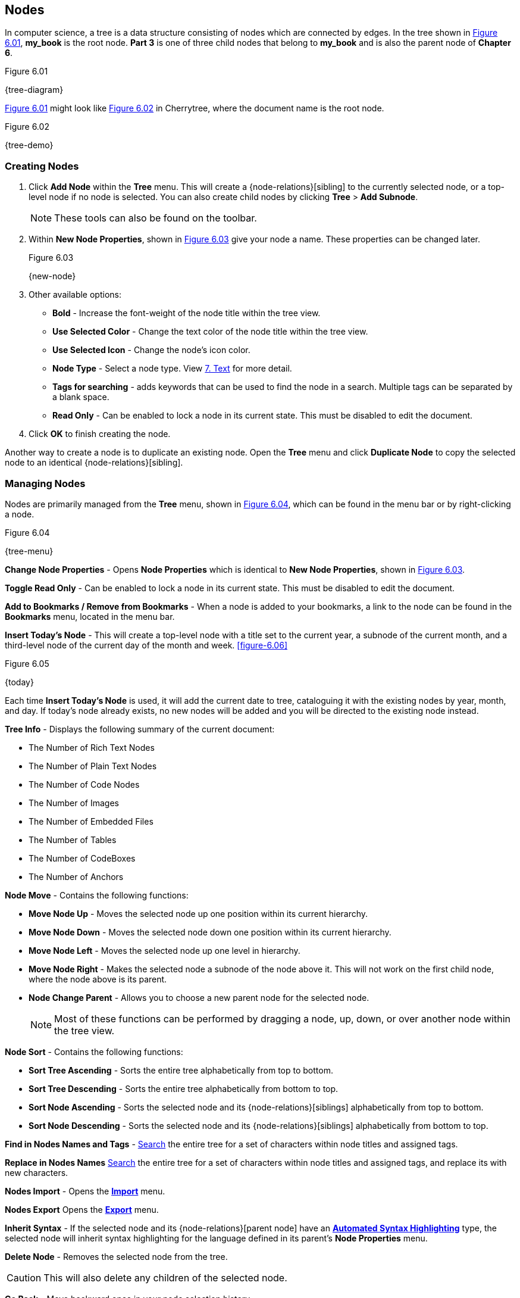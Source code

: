 == Nodes

In computer science, a tree is a data structure consisting of nodes which are connected by edges. In the tree shown in <<figure-6.01>>, *my_book* is the root node. *Part 3* is one of three child nodes that belong to *my_book* and is also the parent node of *Chapter 6*. 

[[figure-6.01]]
.Figure 6.01
{tree-diagram}

<<figure-6.01>> might look like <<figure-6.02>> in Cherrytree, where the document name is the root node.

[[figure-6.02]]
.Figure 6.02
{tree-demo}

=== Creating Nodes

[start=1]
. Click *Add Node* within the *Tree* menu. This will create a {node-relations}[sibling] to the currently selected node, or a top-level node if no node is selected. You can also create child nodes by clicking *Tree* > *Add Subnode*.
+
NOTE: These tools can also be found on the toolbar.

. Within *New Node Properties*, shown in <<figure-6.03>> give your node a name. These properties can be changed later.
+
[[figure-6.03]]
.Figure 6.03
{new-node}

. Other available options:

** *Bold* - Increase the font-weight of the node title within the tree view.
** *Use Selected Color* - Change the text color of the node title within the tree view.
** *Use Selected Icon* - Change the node's icon color.
** *Node Type* - Select a node type. View link:#_text[7. Text] for more detail.
** *Tags for searching* - adds keywords that can be used to find the node in a search. Multiple tags can be separated by a blank space.
** *Read Only* - Can be enabled to lock a node in its current state. This must be disabled to edit the document.

. Click *OK* to finish creating the node.

Another way to create a node is to duplicate an existing node. Open the *Tree* menu and click *Duplicate Node* to copy the selected node to an identical {node-relations}[sibling].

=== Managing Nodes

Nodes are primarily managed from the *Tree* menu, shown in  <<figure-6.04>>, which can be found in the menu bar or by right-clicking a node.

[[figure-6.04]]
.Figure 6.04
{tree-menu}

*Change Node Properties* - Opens *Node Properties* which is identical to *New Node Properties*, shown in <<figure-6.03>>.

*Toggle Read Only* - Can be enabled to lock a node in its current state. This must be disabled to edit the document.

*Add to Bookmarks / Remove from Bookmarks* - When a node is added to your bookmarks, a link to the node can be found in the *Bookmarks* menu, located in the menu bar.

*Insert Today's Node* - This will create a top-level node with a title set to the current year, a subnode of the current month, and a third-level node of the current day of the month and week. <<figure-6.06>> 

[[figure-6.05]]
.Figure 6.05
{today}

Each time *Insert Today's Node* is used, it will add the current date to tree, cataloguing it with the existing nodes by year, month, and day. If today's node already exists, no new nodes will be added and you will be directed to the existing node instead. 

*Tree Info* - Displays the following summary of the current document:

* The Number of Rich Text Nodes
* The Number of Plain Text Nodes
* The Number of Code Nodes
* The Number of Images
* The Number of Embedded Files
* The Number of Tables
* The Number of CodeBoxes
* The Number of Anchors

*Node Move* - Contains the following functions:

* *Move Node Up* - Moves the selected node up one position within its current hierarchy. 
* *Move Node Down* - Moves the selected node down one position within its current hierarchy.
* *Move Node Left* - Moves the selected node up one level in hierarchy.
* *Move Node Right* - Makes the selected node a subnode of the node above it. This will not work on the first child node, where the node above is its parent.
* *Node Change Parent* - Allows you to choose a new parent node for the selected node.
+
NOTE: Most of these functions can be performed by dragging a node, up, down, or over another node within the tree view.

*Node Sort* - Contains the following functions:

* *Sort Tree Ascending* - Sorts the entire tree alphabetically from top to bottom.
* *Sort Tree Descending* - Sorts the entire tree alphabetically from bottom to top.
* *Sort Node Ascending* - Sorts the selected node and its {node-relations}[siblings] alphabetically from top to bottom.
* *Sort Node Descending* - Sorts the selected node and its {node-relations}[siblings] alphabetically from bottom to top.

*Find in Nodes Names and Tags* - link:#_searching[Search] the entire tree for a set of characters within node titles and assigned tags.

*Replace in Nodes Names* link:#_searching[Search] the entire tree for a set of characters within node titles and assigned tags, and replace its with new characters.

*Nodes Import* - Opens the link:#_importing[*Import*] menu.

*Nodes Export* Opens the link:#_exporting[*Export*] menu.

*Inherit Syntax* - If the selected node and its {node-relations}[parent node] have an link:#_text[*Automated Syntax Highlighting*] type, the selected node will inherit syntax highlighting for the language defined in its parent's *Node Properties* menu.

*Delete Node* - Removes the selected node from the tree.

CAUTION: This will also delete any children of the selected node.

*Go Back* - Move backward once in your node selection history.

*Go Forward* - Move forward once in your node selection history.
